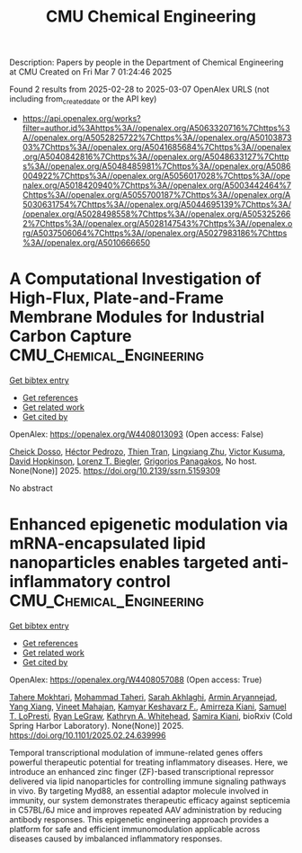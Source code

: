 #+TITLE: CMU Chemical Engineering
Description: Papers by people in the Department of Chemical Engineering at CMU
Created on Fri Mar  7 01:24:46 2025

Found 2 results from 2025-02-28 to 2025-03-07
OpenAlex URLS (not including from_created_date or the API key)
- [[https://api.openalex.org/works?filter=author.id%3Ahttps%3A//openalex.org/A5063320716%7Chttps%3A//openalex.org/A5052825722%7Chttps%3A//openalex.org/A5010387303%7Chttps%3A//openalex.org/A5041685684%7Chttps%3A//openalex.org/A5040842816%7Chttps%3A//openalex.org/A5048633127%7Chttps%3A//openalex.org/A5048485981%7Chttps%3A//openalex.org/A5086004922%7Chttps%3A//openalex.org/A5056017028%7Chttps%3A//openalex.org/A5018420940%7Chttps%3A//openalex.org/A5003442464%7Chttps%3A//openalex.org/A5055700187%7Chttps%3A//openalex.org/A5030631754%7Chttps%3A//openalex.org/A5044695139%7Chttps%3A//openalex.org/A5028498558%7Chttps%3A//openalex.org/A5053252662%7Chttps%3A//openalex.org/A5028147543%7Chttps%3A//openalex.org/A5037506064%7Chttps%3A//openalex.org/A5027983186%7Chttps%3A//openalex.org/A5010666650]]

* A Computational Investigation of High-Flux, Plate-and-Frame Membrane Modules for Industrial Carbon Capture  :CMU_Chemical_Engineering:
:PROPERTIES:
:UUID: https://openalex.org/W4408013093
:TOPICS: Membrane Separation and Gas Transport
:PUBLICATION_DATE: 2025-01-01
:END:    
    
[[elisp:(doi-add-bibtex-entry "https://doi.org/10.2139/ssrn.5159309")][Get bibtex entry]] 

- [[elisp:(progn (xref--push-markers (current-buffer) (point)) (oa--referenced-works "https://openalex.org/W4408013093"))][Get references]]
- [[elisp:(progn (xref--push-markers (current-buffer) (point)) (oa--related-works "https://openalex.org/W4408013093"))][Get related work]]
- [[elisp:(progn (xref--push-markers (current-buffer) (point)) (oa--cited-by-works "https://openalex.org/W4408013093"))][Get cited by]]

OpenAlex: https://openalex.org/W4408013093 (Open access: False)
    
[[https://openalex.org/A5093713938][Cheick Dosso]], [[https://openalex.org/A5079899169][Héctor Pedrozo]], [[https://openalex.org/A5037749425][Thien Tran]], [[https://openalex.org/A5002137675][Lingxiang Zhu]], [[https://openalex.org/A5041659494][Victor Kusuma]], [[https://openalex.org/A5101028600][David Hopkinson]], [[https://openalex.org/A5052825722][Lorenz T. Biegler]], [[https://openalex.org/A5028498558][Grigorios Panagakos]], No host. None(None)] 2025. https://doi.org/10.2139/ssrn.5159309 
     
No abstract    

    

* Enhanced epigenetic modulation via mRNA-encapsulated lipid nanoparticles enables targeted anti-inflammatory control  :CMU_Chemical_Engineering:
:PROPERTIES:
:UUID: https://openalex.org/W4408057088
:TOPICS: RNA Interference and Gene Delivery, Adenosine and Purinergic Signaling, Extracellular vesicles in disease
:PUBLICATION_DATE: 2025-02-28
:END:    
    
[[elisp:(doi-add-bibtex-entry "https://doi.org/10.1101/2025.02.24.639996")][Get bibtex entry]] 

- [[elisp:(progn (xref--push-markers (current-buffer) (point)) (oa--referenced-works "https://openalex.org/W4408057088"))][Get references]]
- [[elisp:(progn (xref--push-markers (current-buffer) (point)) (oa--related-works "https://openalex.org/W4408057088"))][Get related work]]
- [[elisp:(progn (xref--push-markers (current-buffer) (point)) (oa--cited-by-works "https://openalex.org/W4408057088"))][Get cited by]]

OpenAlex: https://openalex.org/W4408057088 (Open access: True)
    
[[https://openalex.org/A5043231266][Tahere Mokhtari]], [[https://openalex.org/A5036114929][Mohammad Taheri]], [[https://openalex.org/A5030263255][Sarah Akhlaghi]], [[https://openalex.org/A5027837077][Armin Aryannejad]], [[https://openalex.org/A5102928777][Yang Xiang]], [[https://openalex.org/A5019570543][Vineet Mahajan]], [[https://openalex.org/A5004559321][Kamyar Keshavarz F.]], [[https://openalex.org/A5112390703][Amirreza Kiani]], [[https://openalex.org/A5064315710][Samuel T. LoPresti]], [[https://openalex.org/A5009054892][Ryan LeGraw]], [[https://openalex.org/A5010666650][Kathryn A. Whitehead]], [[https://openalex.org/A5028774736][Samira Kiani]], bioRxiv (Cold Spring Harbor Laboratory). None(None)] 2025. https://doi.org/10.1101/2025.02.24.639996 
     
Temporal transcriptional modulation of immune-related genes offers powerful therapeutic potential for treating inflammatory diseases. Here, we introduce an enhanced zinc finger (ZF)-based transcriptional repressor delivered via lipid nanoparticles for controlling immune signaling pathways in vivo. By targeting Myd88, an essential adaptor molecule involved in immunity, our system demonstrates therapeutic efficacy against septicemia in C57BL/6J mice and improves repeated AAV administration by reducing antibody responses. This epigenetic engineering approach provides a platform for safe and efficient immunomodulation applicable across diseases caused by imbalanced inflammatory responses.    

    
